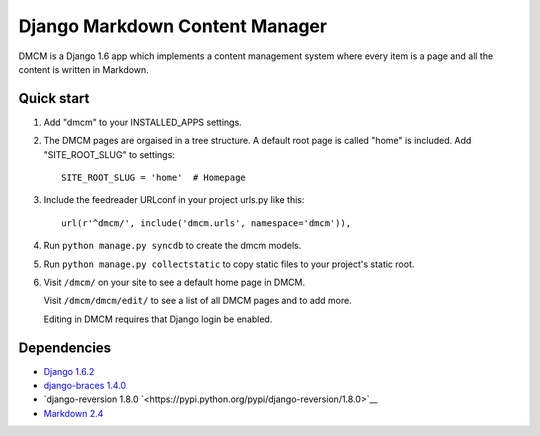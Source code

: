 Django Markdown Content Manager
===============================

DMCM is a Django 1.6 app which implements a content management
system where every item is a page and all the content is written
in Markdown.


Quick start
-----------

1. Add "dmcm" to your INSTALLED\_APPS settings.

2. The DMCM pages are orgaised in a tree structure. A default root page
   is called "home" is included. Add "SITE_ROOT_SLUG" to settings::

     SITE_ROOT_SLUG = 'home'  # Homepage

3. Include the feedreader URLconf in your project urls.py like this::

     url(r'^dmcm/', include('dmcm.urls', namespace='dmcm')),

4. Run ``python manage.py syncdb`` to create the dmcm models.

5. Run ``python manage.py collectstatic`` to copy static files to your
   project's static root.

6. Visit ``/dmcm/`` on your site to see a default home page in DMCM.

   Visit ``/dmcm/dmcm/edit/`` to see a list of all DMCM pages and to add more.

   Editing in DMCM requires that Django login be enabled.

Dependencies
------------

-  `Django 1.6.2 <https://pypi.python.org/pypi/Django/1.6.2>`__
-  `django-braces 1.4.0 <https://pypi.python.org/pypi/django-braces/1.4.0>`__
-  `django-reversion 1.8.0 `<https://pypi.python.org/pypi/django-reversion/1.8.0>`__
-  `Markdown 2.4 <https://pypi.python.org/pypi/Markdown/2.4>`__

